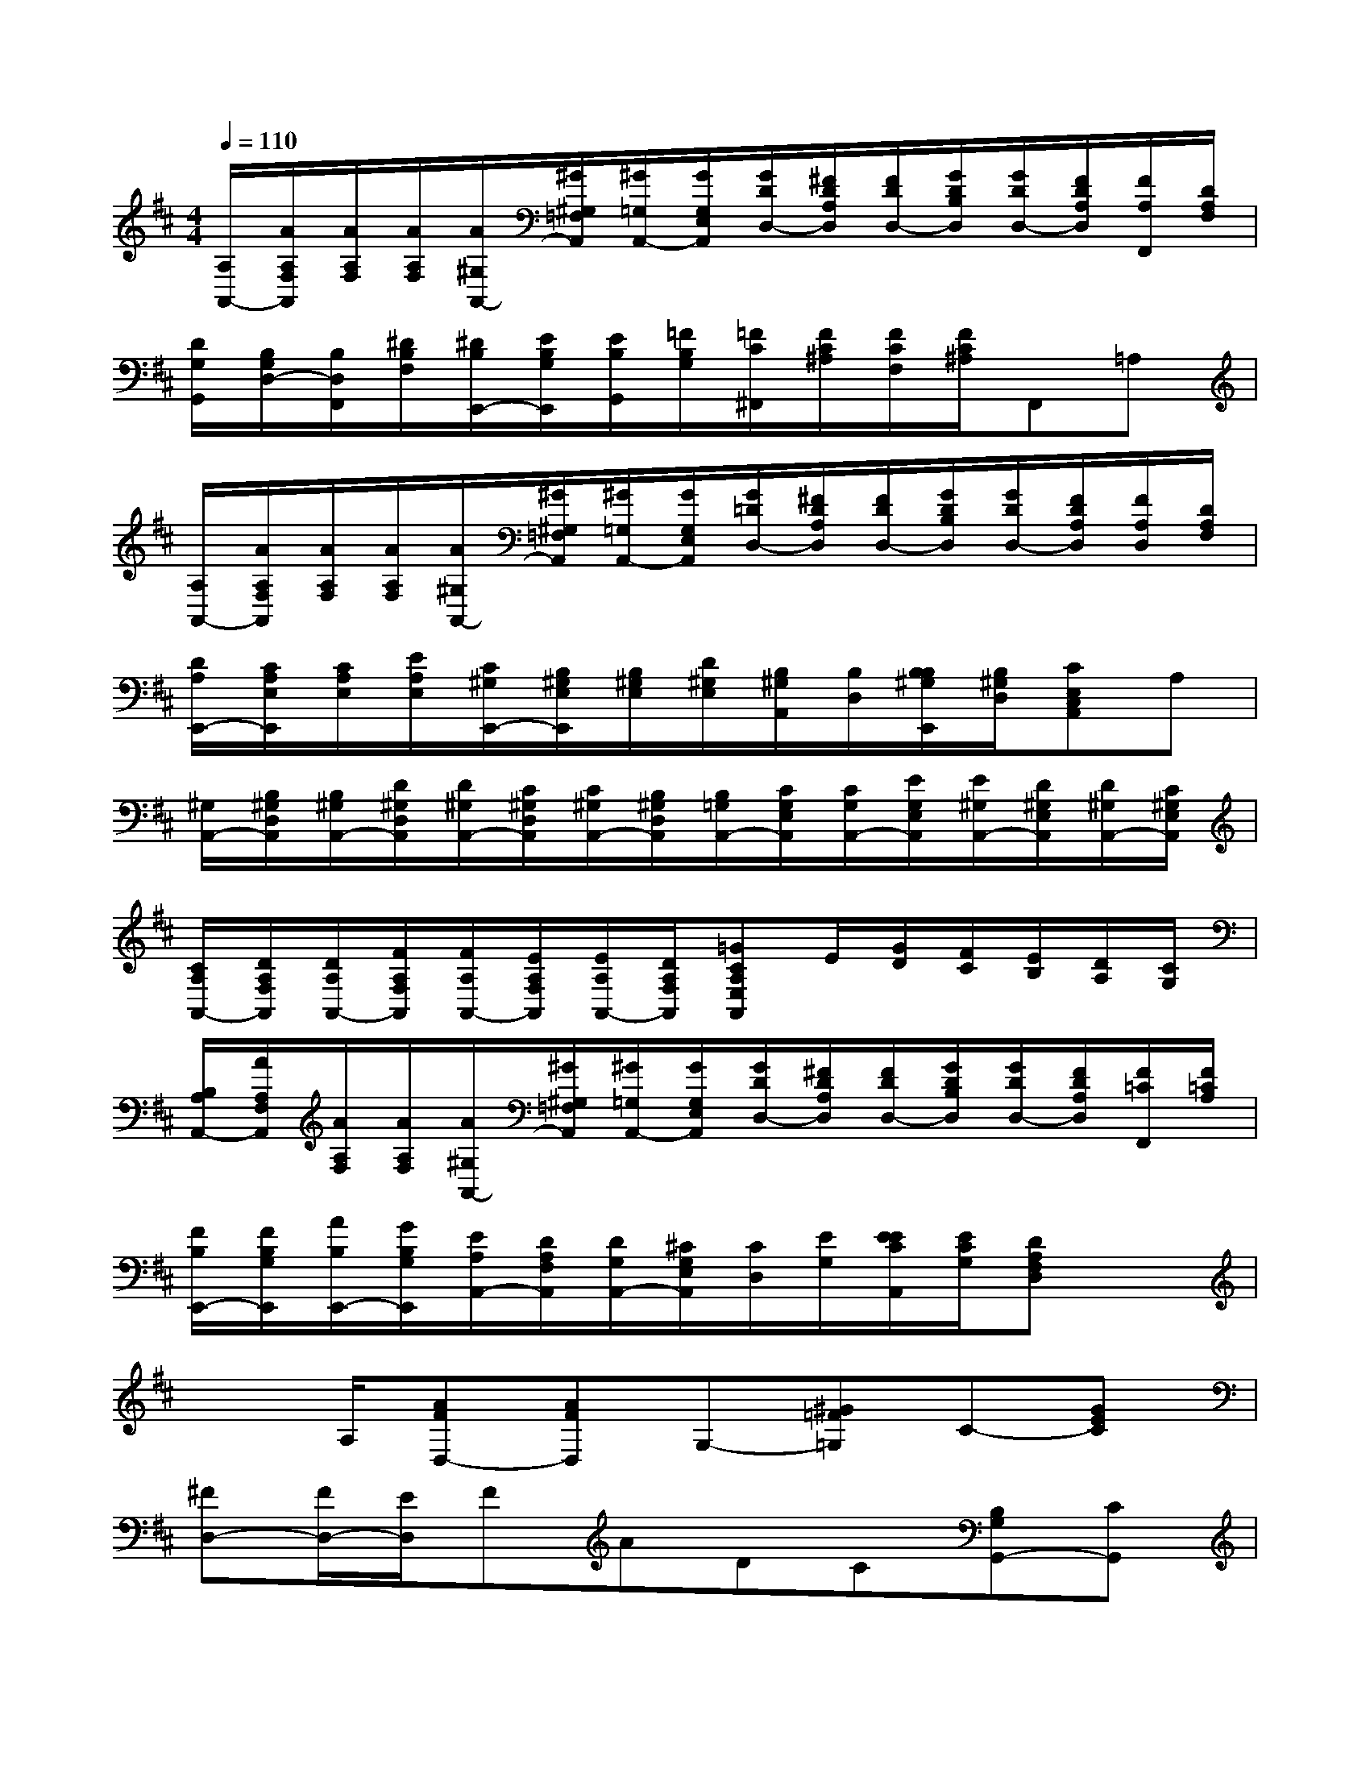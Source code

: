 X:1
T:
M:4/4
L:1/8
Q:1/4=110
K:D%2sharps
V:1
[A,/2A,,/2-][A/2A,/2F,/2A,,/2][A/2A,/2F,/2][A/2A,/2F,/2][A/2^G,/2A,,/2-][^G/2^G,/2=F,/2A,,/2][^G/2=G,/2A,,/2-][G/2G,/2E,/2A,,/2][G/2D/2D,/2-][^F/2D/2A,/2D,/2][F/2D/2D,/2-][G/2D/2B,/2D,/2][G/2D/2D,/2-][F/2D/2A,/2D,/2][F/2A,/2F,,/2][D/2A,/2F,/2]|
[D/2G,/2G,,/2][B,/2G,/2D,/2-][B,/2D,/2F,,/2][^D/2B,/2F,/2][^D/2B,/2E,,/2-][E/2B,/2G,/2E,,/2][E/2B,/2G,,/2][=F/2B,/2G,/2][=F/2C/2^F,,/2][F/2C/2^A,/2][F/2C/2F,/2][F/2C/2^A,/2]F,,=A,|
[A,/2A,,/2-][A/2A,/2F,/2A,,/2][A/2A,/2F,/2][A/2A,/2F,/2][A/2^G,/2A,,/2-][^G/2^G,/2=F,/2A,,/2][^G/2=G,/2A,,/2-][G/2G,/2E,/2A,,/2][G/2=D/2D,/2-][^F/2D/2A,/2D,/2][F/2D/2D,/2-][G/2D/2B,/2D,/2][G/2D/2D,/2-][F/2D/2A,/2D,/2][F/2A,/2D,/2][D/2A,/2F,/2]|
[D/2A,/2E,,/2-][C/2A,/2E,/2E,,/2][C/2A,/2E,/2][E/2A,/2E,/2][C/2^G,/2E,,/2-][B,/2^G,/2E,/2E,,/2][B,/2^G,/2E,/2][D/2^G,/2E,/2][B,/2^G,/2A,,/2][B,/2D,/2][B,/2B,/2^G,/2E,,/2][B,/2^G,/2D,/2][CE,C,A,,]A,|
[^G,/2A,,/2-][B,/2^G,/2D,/2A,,/2][B,/2^G,/2A,,/2-][D/2^G,/2D,/2A,,/2][D/2^G,/2A,,/2-][C/2^G,/2D,/2A,,/2][C/2^G,/2A,,/2-][B,/2^G,/2D,/2A,,/2][B,/2=G,/2A,,/2-][C/2G,/2E,/2A,,/2][C/2G,/2A,,/2-][E/2G,/2E,/2A,,/2][E/2^G,/2A,,/2-][D/2^G,/2E,/2A,,/2][D/2^G,/2A,,/2-][C/2^G,/2E,/2A,,/2]|
[C/2A,/2A,,/2-][D/2A,/2F,/2A,,/2][D/2A,/2A,,/2-][F/2A,/2F,/2A,,/2][F/2A,/2A,,/2-][E/2A,/2F,/2A,,/2][E/2A,/2A,,/2-][D/2A,/2F,/2A,,/2][=GCA,E,A,,]E/2[G/2D/2][F/2C/2][E/2B,/2][D/2A,/2][C/2G,/2]|
[B,/2A,/2A,,/2-][A/2A,/2F,/2A,,/2][A/2A,/2F,/2][A/2A,/2F,/2][A/2^G,/2A,,/2-][^G/2^G,/2=F,/2A,,/2][^G/2=G,/2A,,/2-][G/2G,/2E,/2A,,/2][G/2D/2D,/2-][^F/2D/2A,/2D,/2][F/2D/2D,/2-][G/2D/2B,/2D,/2][G/2D/2D,/2-][F/2D/2A,/2D,/2][F/2=C/2F,,/2][F/2=C/2A,/2]|
[F/2B,/2E,,/2-][F/2B,/2G,/2E,,/2][A/2B,/2E,,/2-][G/2B,/2G,/2E,,/2][E/2A,/2A,,/2-][D/2A,/2F,/2A,,/2][D/2G,/2A,,/2-][^C/2G,/2E,/2A,,/2][C/2D,/2][E/2G,/2][E/2E/2C/2A,,/2][E/2C/2G,/2][DA,F,D,]x|
x3/2A,/2[AFD,-][AFD,]G,-[^G=F=G,]C-[GEC]|
[^FD,-][F/2D,/2-][E/2D,/2]FADC[B,G,G,,-][CG,,]|
D^DE[=FB,G,G,,][^F2C2^A,2F,,2][cC][=c=C]|
[BB,][^A^A,][=AF=D,-][AFD,]B,-[^G=FB,]^C-[=GEC]|
[^FD,-][F/2D,/2-][E/2D,/2]FA[DD,-][^D=D,][EE,,-][A/2E,,/2-][c/2E,,/2]|
ec/2A/2Ec/2A/2[E/2E,,/2-][A/2E,,/2-][F/2E,,/2-][E/2E,,/2][B2E,,2]|
[AA,,]A,[B,^G,A,,-][D/2A,,/2-][C/2A,,/2]B,dcB|
[C=G,A,,-][E/2A,,/2-][D/2A,,/2]Cedc[DF,A,,-][F/2A,,/2-][E/2A,,/2]